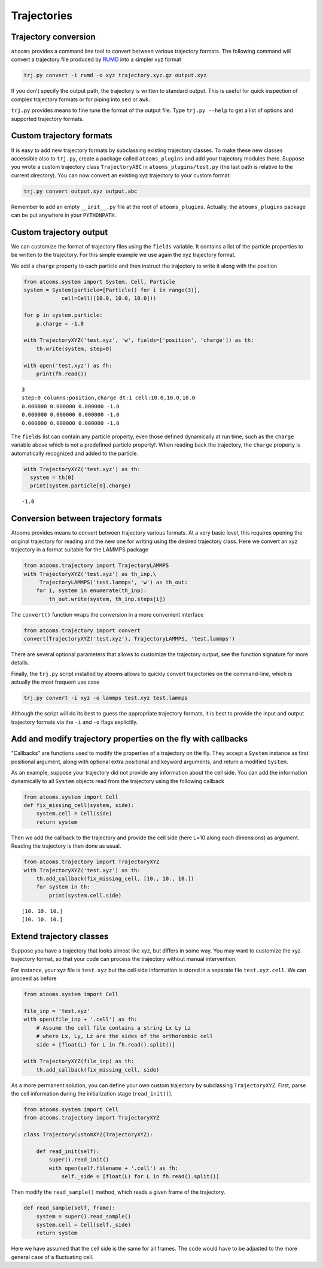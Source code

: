 


Trajectories
------------

Trajectory conversion
~~~~~~~~~~~~~~~~~~~~~

``atooms`` provides a command line tool to convert between various trajectory formats. The following command will convert a trajectory file produced by `RUMD <http://rumd.org>`_ into a simpler xyz format

.. code:: sh

    trj.py convert -i rumd -o xyz trajectory.xyz.gz output.xyz

If you don't specify the output path, the trajectory is written to standard output. This is useful for quick inspection of complex trajectory formats or for piping into ``sed`` or ``awk``.

``trj.py`` provides means to fine tune the format of the output file. Type ``trj.py --help`` to get a list of options and supported trajectory formats.

Custom trajectory formats
~~~~~~~~~~~~~~~~~~~~~~~~~

It is easy to add new trajectory formats by subclassing existing trajectory classes. To make these new classes accessible also to ``trj.py``, create a package called ``atooms_plugins`` and add your trajectory modules there. Suppose you wrote a custom trajectory class ``TrajectoryABC`` in ``atooms_plugins/test.py`` (the last path is relative to the current directory). You can now convert an existing xyz trajectory to your custom format:

.. code:: sh

    trj.py convert output.xyz output.abc

Remember to add an empty ``__init__.py`` file at the root of ``atooms_plugins``. Actually, the ``atooms_plugins`` package can be put anywhere in your ``PYTHONPATH``.

Custom trajectory output
~~~~~~~~~~~~~~~~~~~~~~~~

We can customize the format of trajectory files using the ``fields`` variable. It contains a list of the particle properties to be written to the trajectory. For this simple example we use again the xyz trajectory format.

We add a ``charge`` property to each particle and then instruct the trajectory to write it along with the position

.. code:: python

    from atooms.system import System, Cell, Particle
    system = System(particle=[Particle() for i in range(3)],
    		cell=Cell([10.0, 10.0, 10.0]))

    for p in system.particle:
        p.charge = -1.0

    with TrajectoryXYZ('test.xyz', 'w', fields=['position', 'charge']) as th:
        th.write(system, step=0)

    with open('test.xyz') as fh:
        print(fh.read())

::

    3
    step:0 columns:position,charge dt:1 cell:10.0,10.0,10.0 
    0.000000 0.000000 0.000000 -1.0
    0.000000 0.000000 0.000000 -1.0
    0.000000 0.000000 0.000000 -1.0

The ``fields`` list can contain any particle property, even those defined dynamically at run time, such as the ``charge`` variable above which is not a predefined particle property!. When reading back the trajectory, the ``charge`` property is automatically recognized and added to the particle. 

.. code:: python

    with TrajectoryXYZ('test.xyz') as th:
      system = th[0]
      print(system.particle[0].charge)

::

    -1.0

Conversion between trajectory formats
~~~~~~~~~~~~~~~~~~~~~~~~~~~~~~~~~~~~~

Atooms provides means to convert between trajectory various formats. At a very basic level, this requires opening the original trajectory for reading and the new one for writing using the desired trajectory class. Here we convert an xyz trajectory in a format suitable for the LAMMPS package

.. code:: python

    from atooms.trajectory import TrajectoryLAMMPS
    with TrajectoryXYZ('test.xyz') as th_inp,\
         TrajectoryLAMMPS('test.lammps', 'w') as th_out:
        for i, system in enumerate(th_inp):
            th_out.write(system, th_inp.steps[i])

The ``convert()`` function wraps the conversion in a more convenient interface

.. code:: python

    from atooms.trajectory import convert
    convert(TrajectoryXYZ('test.xyz'), TrajectoryLAMMPS, 'test.lammps')

There are several optional parameters that allows to customize the trajectory output, see the function signature for more details.

Finally, the ``trj.py`` script installed by atooms allows to quickly convert trajectories on the command-line, which is actually the most frequent use case

.. code:: sh

    trj.py convert -i xyz -o lammps test.xyz test.lammps

Although the script will do its best to guess the appropriate trajectory formats, it is best to provide the input and output trajectory formats via the ``-i`` and ``-o`` flags explicitly.

Add and modify trajectory properties on the fly with callbacks
~~~~~~~~~~~~~~~~~~~~~~~~~~~~~~~~~~~~~~~~~~~~~~~~~~~~~~~~~~~~~~

"Callbacks" are functions used to modify the properties of a trajectory on the fly. They accept a ``System`` instance as first positional argument, along with optional extra positional and keyword arguments, and return a modified ``System``.

As an example, suppose your trajectory did not provide any information about the cell side. You can add the information dynamically to all ``System`` objects read from the trajectory using the following callback

.. code:: python

    from atooms.system import Cell
    def fix_missing_cell(system, side):
        system.cell = Cell(side)
        return system

Then we add the callback to the trajectory and provide the cell side (here L=10 along each dimensions) as argument. Reading the trajectory is then done as usual.

.. code:: python

    from atooms.trajectory import TrajectoryXYZ
    with TrajectoryXYZ('test.xyz') as th:
        th.add_callback(fix_missing_cell, [10., 10., 10.])
        for system in th:
            print(system.cell.side)

::

    [10. 10. 10.]
    [10. 10. 10.]

Extend trajectory classes
~~~~~~~~~~~~~~~~~~~~~~~~~

Suppose you have a trajectory that looks almost like xyz, but differs in some way. You may want to customize the xyz trajectory format, so that your code can process the trajectory without manual intervention.

For instance, your xyz file is ``test.xyz`` but the cell side information is stored in a separate file ``test.xyz.cell``. We can proceed as before

.. code:: python

    from atooms.system import Cell

    file_inp = 'test.xyz'
    with open(file_inp + '.cell') as fh:
        # Assume the cell file contains a string Lx Ly Lz
        # where Lx, Ly, Lz are the sides of the orthorombic cell
        side = [float(L) for L in fh.read().split()]

    with TrajectoryXYZ(file_inp) as th:
        th.add_callback(fix_missing_cell, side)

As a more permanent solution, you can define your own custom trajectory by subclassing ``TrajectoryXYZ``. First, parse the cell information during the initialization stage (``read_init()``).

.. code:: python

    from atooms.system import Cell
    from atooms.trajectory import TrajectoryXYZ

    class TrajectoryCustomXYZ(TrajectoryXYZ):

        def read_init(self):
            super().read_init()
            with open(self.filename + '.cell') as fh:
                self._side = [float(L) for L in fh.read().split()]

Then modify the ``read_sample()`` method, which reads a given frame of the trajectory.

.. code:: python

    def read_sample(self, frame):
        system = super().read_sample()
        system.cell = Cell(self._side)
        return system

Here we have assumed that the cell side is the same for all frames. The code would have to be adjusted to the more general case of a fluctuating cell.
